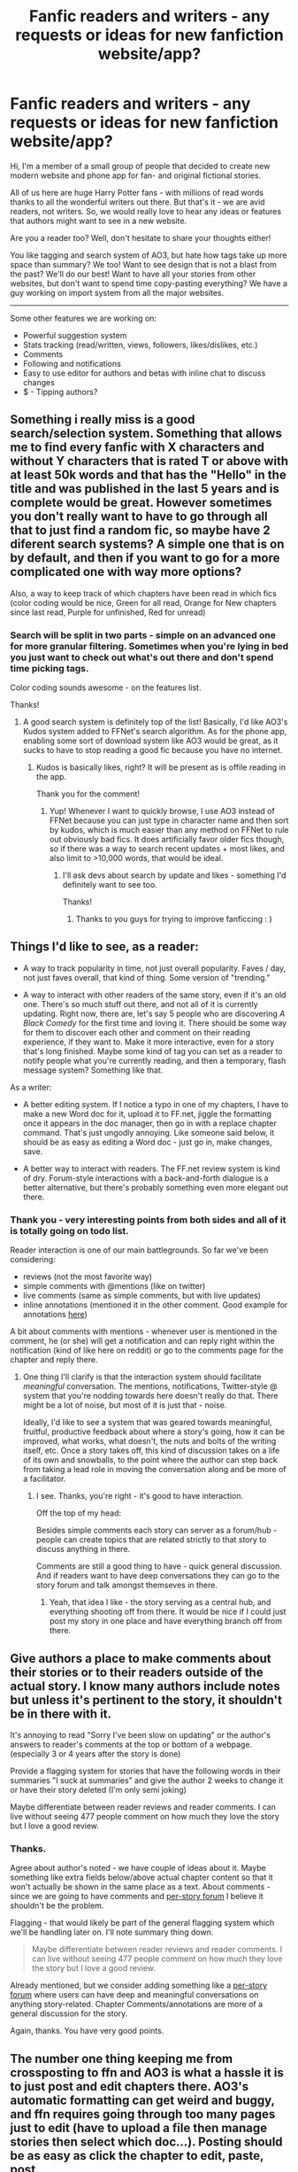 #+TITLE: Fanfic readers and writers - any requests or ideas for new fanfiction website/app?

* Fanfic readers and writers - any requests or ideas for new fanfiction website/app?
:PROPERTIES:
:Author: core_queen
:Score: 15
:DateUnix: 1422742542.0
:DateShort: 2015-Feb-01
:FlairText: Discussion
:END:
Hi, I'm a member of a small group of people that decided to create new modern website and phone app for fan- and original fictional stories.

All of us here are huge Harry Potter fans - with millions of read words thanks to all the wonderful writers out there. But that's it - we are avid readers, not writers. So, we would really love to hear any ideas or features that authors might want to see in a new website.

Are you a reader too? Well, don't hesitate to share your thoughts either!

You like tagging and search system of AO3, but hate how tags take up more space than summary? We too! Want to see design that is not a blast from the past? We'll do our best! Want to have all your stories from other websites, but don't want to spend time copy-pasting everything? We have a guy working on import system from all the major websites.

--------------

Some other features we are working on:

- Powerful suggestion system
- Stats tracking (read/written, views, followers, likes/dislikes, etc.)
- Comments
- Following and notifications
- Easy to use editor for authors and betas with inline chat to discuss changes
- $ - Tipping authors?


** Something i really miss is a good search/selection system. Something that allows me to find every fanfic with X characters and without Y characters that is rated T or above with at least 50k words and that has the "Hello" in the title and was published in the last 5 years and is complete would be great. However sometimes you don't really want to have to go through all that to just find a random fic, so maybe have 2 diferent search systems? A simple one that is on by default, and then if you want to go for a more complicated one with way more options?

Also, a way to keep track of which chapters have been read in which fics (color coding would be nice, Green for all read, Orange for New chapters since last read, Purple for unfinished, Red for unread)
:PROPERTIES:
:Author: poloport
:Score: 7
:DateUnix: 1422754225.0
:DateShort: 2015-Feb-01
:END:

*** Search will be split in two parts - simple on an advanced one for more granular filtering. Sometimes when you're lying in bed you just want to check out what's out there and don't spend time picking tags.

Color coding sounds awesome - on the features list.

Thanks!
:PROPERTIES:
:Author: core_queen
:Score: 2
:DateUnix: 1422781075.0
:DateShort: 2015-Feb-01
:END:

**** A good search system is definitely top of the list! Basically, I'd like AO3's Kudos system added to FFNet's search algorithm. As for the phone app, enabling some sort of download system like AO3 would be great, as it sucks to have to stop reading a good fic because you have no internet.
:PROPERTIES:
:Author: Beckthebeetle
:Score: 1
:DateUnix: 1422823060.0
:DateShort: 2015-Feb-02
:END:

***** Kudos is basically likes, right? It will be present as is offile reading in the app.

Thank you for the comment!
:PROPERTIES:
:Author: core_queen
:Score: 1
:DateUnix: 1422823344.0
:DateShort: 2015-Feb-02
:END:

****** Yup! Whenever I want to quickly browse, I use AO3 instead of FFNet because you can just type in character name and then sort by kudos, which is much easier than any method on FFNet to rule out obviously bad fics. It does artificially favor older fics though, so if there was a way to search recent updates + most likes, and also limit to >10,000 words, that would be ideal.
:PROPERTIES:
:Author: Beckthebeetle
:Score: 1
:DateUnix: 1422845533.0
:DateShort: 2015-Feb-02
:END:

******* I'll ask devs about search by update and likes - something I'd definitely want to see too.

Thanks!
:PROPERTIES:
:Author: core_queen
:Score: 1
:DateUnix: 1422852880.0
:DateShort: 2015-Feb-02
:END:

******** Thanks to you guys for trying to improve fanficcing : )
:PROPERTIES:
:Author: Beckthebeetle
:Score: 1
:DateUnix: 1422889975.0
:DateShort: 2015-Feb-02
:END:


** Things I'd like to see, as a reader:

- A way to track popularity in time, not just overall popularity. Faves / day, not just faves overall, that kind of thing. Some version of "trending."

- A way to interact with other readers of the same story, even if it's an old one. There's so much stuff out there, and not all of it is currently updating. Right now, there are, let's say 5 people who are discovering /A Black Comedy/ for the first time and loving it. There should be some way for them to discover each other and comment on their reading experience, if they want to. Make it more interactive, even for a story that's long finished. Maybe some kind of tag you can set as a reader to notify people what you're currently reading, and then a temporary, flash message system? Something like that.

As a writer:

- A better editing system. If I notice a typo in one of my chapters, I have to make a new Word doc for it, upload it to FF.net, jiggle the formatting once it appears in the doc manager, then go in with a replace chapter command. That's just ungodly annoying. Like someone said below, it should be as easy as editing a Word doc - just go in, make changes, save.

- A better way to interact with readers. The FF.net review system is kind of dry. Forum-style interactions with a back-and-forth dialogue is a better alternative, but there's probably something even more elegant out there.
:PROPERTIES:
:Author: Lane_Anasazi
:Score: 4
:DateUnix: 1422746725.0
:DateShort: 2015-Feb-01
:END:

*** Thank you - very interesting points from both sides and all of it is totally going on todo list.

Reader interaction is one of our main battlegrounds. So far we've been considering:

- reviews (not the most favorite way)
- simple comments with @mentions (like on twitter)
- live comments (same as simple comments, but with live updates)
- inline annotations (mentioned it in the other comment. Good example for annotations [[https://medium.com/five-hundred-words/apple-the-oil-company-5b5983aa81e2][here]])

A bit about comments with mentions - whenever user is mentioned in the comment, he (or she) will get a notification and can reply right within the notification (kind of like here on reddit) or go to the comments page for the chapter and reply there.
:PROPERTIES:
:Author: core_queen
:Score: 1
:DateUnix: 1422747494.0
:DateShort: 2015-Feb-01
:END:

**** One thing I'll clarify is that the interaction system should facilitate /meaningful/ conversation. The mentions, notifications, Twitter-style @ system that you're nodding towards here doesn't really do that. There might be a lot of noise, but most of it is just that - noise.

Ideally, I'd like to see a system that was geared towards meaningful, fruitful, productive feedback about where a story's going, how it can be improved, what works, what doesn't, the nuts and bolts of the writing itself, etc. Once a story takes off, this kind of discussion takes on a life of its own and snowballs, to the point where the author can step back from taking a lead role in moving the conversation along and be more of a facilitator.
:PROPERTIES:
:Author: Lane_Anasazi
:Score: 3
:DateUnix: 1422747833.0
:DateShort: 2015-Feb-01
:END:

***** I see. Thanks, you're right - it's good to have interaction.

Off the top of my head:

Besides simple comments each story can server as a forum/hub - people can create topics that are related strictly to that story to discuss anything in there.

Comments are still a good thing to have - quick general discussion. And if readers want to have deep conversations they can go to the story forum and talk amongst themseves in there.
:PROPERTIES:
:Author: core_queen
:Score: 2
:DateUnix: 1422748874.0
:DateShort: 2015-Feb-01
:END:

****** Yeah, that idea I like - the story serving as a central hub, and everything shooting off from there. It would be nice if I could just post my story in one place and have everything branch off from there.
:PROPERTIES:
:Author: Lane_Anasazi
:Score: 2
:DateUnix: 1422750303.0
:DateShort: 2015-Feb-01
:END:


** Give authors a place to make comments about their stories or to their readers outside of the actual story. I know many authors include notes but unless it's pertinent to the story, it shouldn't be in there with it.

It's annoying to read "Sorry I've been slow on updating" or the author's answers to reader's comments at the top or bottom of a webpage. (especially 3 or 4 years after the story is done)

Provide a flagging system for stories that have the following words in their summaries "I suck at summaries" and give the author 2 weeks to change it or have their story deleted (I'm only semi joking)

Maybe differentiate between reader reviews and reader comments. I can live without seeing 477 people comment on how much they love the story but I love a good review.
:PROPERTIES:
:Author: jaimystery
:Score: 4
:DateUnix: 1422764964.0
:DateShort: 2015-Feb-01
:END:

*** Thanks.

Agree about author's noted - we have couple of ideas about it. Maybe something like extra fields below/above actual chapter content so that it won't actually be shown in the same place as a text. About comments - since we are going to have comments and [[http://www.reddit.com/r/HPfanfiction/comments/2uchp7/fanfic_readers_and_writers_any_requests_or_ideas/co77ibu][per-story forum]] I believe it shouldn't be the problem.

Flagging - that would likely be part of the general flagging system which we'll be handling later on. I'll note summary thing down.

#+begin_quote
  Maybe differentiate between reader reviews and reader comments. I can live without seeing 477 people comment on how much they love the story but I love a good review.
#+end_quote

Already mentioned, but we consider adding something like a [[http://www.reddit.com/r/HPfanfiction/comments/2uchp7/fanfic_readers_and_writers_any_requests_or_ideas/co77ibu][per-story forum]] where users can have deep and meaningful conversations on anything story-related. Chapter Comments/annotations are more of a general discussion for the story.

Again, thanks. You have very good points.
:PROPERTIES:
:Author: core_queen
:Score: 2
:DateUnix: 1422778260.0
:DateShort: 2015-Feb-01
:END:


** The number one thing keeping me from crossposting to ffn and AO3 is what a hassle it is to just post and edit chapters there. AO3's automatic formatting can get weird and buggy, and ffn requires going through too many pages just to edit (have to upload a file then manage stories then select which doc...). Posting should be as easy as click the chapter to edit, paste, post.

Tags are great but should be limited, so they're used like they're supposed to be. Same with character selection and genre.

Something interesting might be a review or author note system that can annotate throughout the chapter, kind of like how soundcloud works. It can be toggled on or off of course. I'm not looking for that in particular, but it might set youself apart from other sites.

Oh! and maybe some sort of critique flag, so the author can mark how much feedback they want to receive. I'm always unsure of whether the author really wants critique or is just posting for fun.
:PROPERTIES:
:Author: someorangegirl
:Score: 3
:DateUnix: 1422744841.0
:DateShort: 2015-Feb-01
:END:

*** Thanks, that thing about posting - completely agree. We've checked FFN posting workflow and that's just a nightmare. So, we've definitely going to make it absolutely as simple as possible without any unnecessary hassle.

Tags - again, completely agree. There will be a limit to how many tags can be added, but it should be enough to allow for good filtering.

Note system - is it something like annotations on medium.com? Check example [[https://medium.com/five-hundred-words/apple-the-oil-company-5b5983aa81e2][here]] at the end of the page where small comment bubbles are. If so, then I can't really say anything specific right now.
:PROPERTIES:
:Author: core_queen
:Score: 2
:DateUnix: 1422745494.0
:DateShort: 2015-Feb-01
:END:

**** Yeah, like medium. It's a hard system to do well, I think, because it's easy to make a poor UI for it but I'd love to be able to review along a chapter that way. Someone just posted about reader interaction; I can see annotations being a cooler commenting system that would encourage more, shorter comments, and maybe comment threads?
:PROPERTIES:
:Author: someorangegirl
:Score: 2
:DateUnix: 1422747070.0
:DateShort: 2015-Feb-01
:END:

***** Thanks for clarification. I'm going to have to talk to the developers and designer about it - how feasable it would be for long texts. Medium has an advantage in the general size of its posts - they don't have that many paragraphs, so text is not overrun by annotations. Anyway, that's a one way to do comment and we certainly consider it throughly.

Comment threads - yes, one of the possible ways to handle conversations. Depends on how conversations usually go.
:PROPERTIES:
:Author: core_queen
:Score: 1
:DateUnix: 1422748253.0
:DateShort: 2015-Feb-01
:END:


*** I think wattpad and medium got annotations for every paragraph, tho, not sure if it's really user friendly... especially if chapters quite long.

For OP: Personally, I think most important things are -- reading experience and notifications for updates.
:PROPERTIES:
:Author: morning_in_shibuya
:Score: 1
:DateUnix: 1422745836.0
:DateShort: 2015-Feb-01
:END:


** u/denarii:
#+begin_quote
  $ - Tipping authors?
#+end_quote

There might be legal issues with this.

#+begin_quote
  We have a guy working on import system from all the major websites.
#+end_quote

This is also problematic if you're scraping the content from other sites. It definitely violates FFN's TOS.

Will this be open source like AO3? I'm a rails dev and might be willing to contribute.
:PROPERTIES:
:Author: denarii
:Score: 3
:DateUnix: 1422750156.0
:DateShort: 2015-Feb-01
:END:

*** u/core_queen:
#+begin_quote
  There might be legal issues with this.
#+end_quote

Yes, most likely would be limited to original content only.

#+begin_quote
  This is also problematic if you're scraping the content from other sites. It definitely violates FFN's TOS.
#+end_quote

Will check, but if author does it to his own stories I don't really see how that would be a problem - it's hist stories after all.

#+begin_quote
  Will this be open source like AO3? I'm a rails dev and might be willing to contribute.
#+end_quote

Will talk to the team about that. Website is being built on PHP.

*EDIT*: Passage from the TOS about scraping:

#+begin_quote
  E. You agree not to use or launch any automated system, including without limitation, "robots," "spiders," or "offline readers," that accesses the Website in a manner that sends more request messages to the FanFiction.Net servers in a given period of time than a human can reasonably produce in the same period by using a conventional on-line web browser.
#+end_quote

It seems if it's done in a considerate manner it wouldn't be a problem.
:PROPERTIES:
:Author: core_queen
:Score: 2
:DateUnix: 1422750592.0
:DateShort: 2015-Feb-01
:END:

**** No, hold on...wouldn't it be cool if we tipped...to charities? That might be allowed. I'm sure JKR would be cool with it.
:PROPERTIES:
:Author: silver_fire_lizard
:Score: 0
:DateUnix: 1422775233.0
:DateShort: 2015-Feb-01
:END:

***** I really don't know. That's something we will have to discover later :)
:PROPERTIES:
:Author: core_queen
:Score: 1
:DateUnix: 1422777730.0
:DateShort: 2015-Feb-01
:END:

****** if you are serious about this get a lawyer
:PROPERTIES:
:Author: Notosk
:Score: 1
:DateUnix: 1422790831.0
:DateShort: 2015-Feb-01
:END:

******* Eventually - this feature is not our top priority.
:PROPERTIES:
:Author: core_queen
:Score: 1
:DateUnix: 1422792128.0
:DateShort: 2015-Feb-01
:END:

******** It should, and not because this feature
:PROPERTIES:
:Author: Notosk
:Score: 1
:DateUnix: 1422792674.0
:DateShort: 2015-Feb-01
:END:

********* You mean it should be important?

Right now we would really like to create overall great experience for authors and readers - that is the core of the project. Reason why anyone would use it.

Or am I misunderstanding you?
:PROPERTIES:
:Author: core_queen
:Score: 1
:DateUnix: 1422793001.0
:DateShort: 2015-Feb-01
:END:

********** I mean heaving a lawyer should be top priority

Specially if you intend to monetize it
:PROPERTIES:
:Author: Notosk
:Score: 1
:DateUnix: 1422794597.0
:DateShort: 2015-Feb-01
:END:

*********** We aren't exactly well funded company - just a group of friends that shares the same goal. I agree that having a lawyer is a good idea, but we will have to prioritize.

Besides that monetization is by no means in our priority list and I doubt it'll even be available at launch. After main development is complete we'll carefully consider available options and at tha point might find a lawyer to help us understand what can be done and what is a 'no-no' thing.

That way we can concentrate on the project at hand instead of some uncertain future.

Thank you for your comment!
:PROPERTIES:
:Author: core_queen
:Score: 1
:DateUnix: 1422795854.0
:DateShort: 2015-Feb-01
:END:


****** That would be a super cool idea. I had this idea a couple years ago, but didn't feel like doing anything with it. What if you had two popular authors do a write off? They could have a pre-written story ready, and as each chapter gets put up, everyone puts money toward their favorite...and at the end, all the money goes toward the winning author's charity. If you need more help, I'd love to join. I know how to get in touch with HPA people and such.
:PROPERTIES:
:Author: silver_fire_lizard
:Score: 1
:DateUnix: 1422830365.0
:DateShort: 2015-Feb-02
:END:

******* Sounds awesome. I'll include your name and idea for the time when we'll start dealing with this part of the project.

Thank you!
:PROPERTIES:
:Author: core_queen
:Score: 1
:DateUnix: 1422852789.0
:DateShort: 2015-Feb-02
:END:

******** Thanks!
:PROPERTIES:
:Author: silver_fire_lizard
:Score: 1
:DateUnix: 1422856732.0
:DateShort: 2015-Feb-02
:END:


** Have a good comments section. Take FimFiction.net for example, they have a fantastic comments section that's easy to navigate.

Also, for cataloging and searching crossover. In Fanfiction.net, you can pick from a list of series that are crossedover with the main series you're looking at, and then you can select "See All Crossovers with [Main Series]". My problem with that is that, if I'm organizing by favorites/rating, I can't filter out which crossovers I want/don't want to see.

Like Harry Potter's crossovers on Fanfiction. I go to "See All Crossovers with Harry Potter", sort by favorites, and the majority of the first few pages is a bunch of Naruto crossovers. I don't have a problem with Naruto, but I'm not looking for a HP/Naruto fic. So I think there should be an option of "Toggle [series]" somewhere in the search.
:PROPERTIES:
:Author: HighTreason25
:Score: 2
:DateUnix: 1422758533.0
:DateShort: 2015-Feb-01
:END:

*** Thanks for your input.

FimFiction.net has an awesome commenting section and all in all great website.

Powerful search is one of our primary concerns and it'll definitely allow you to filter by what you want to see and what you don't want to see.
:PROPERTIES:
:Author: core_queen
:Score: 2
:DateUnix: 1422780145.0
:DateShort: 2015-Feb-01
:END:

**** Awesome! I'm sure whatever you come up with will be great!
:PROPERTIES:
:Author: HighTreason25
:Score: 1
:DateUnix: 1422805657.0
:DateShort: 2015-Feb-01
:END:


** Others have mentioned it but a good way to discuss fics. Like I love reading reviews but there's no way to interact with people who leave them.

Personally I think a good way would be to set up a review system where you can leave Good Job! and technical nitpicks for the authors benefit and then a seperate discussion bit on each fic. Heck have it work something like this, you have a Thread (Fic Chapter) that people can comment in and then up/downvote and reply to.
:PROPERTIES:
:Score: 1
:DateUnix: 1422755060.0
:DateShort: 2015-Feb-01
:END:

*** Right you are. While commenting system is still in plans as we are nailing down reading experience we'll definitely consider what might be the best way to handle discussions with the author and reviews/niptics/etc so that they won't turn into the mess.
:PROPERTIES:
:Author: core_queen
:Score: 1
:DateUnix: 1422780405.0
:DateShort: 2015-Feb-01
:END:


** - Comunity based taging system (like steam tags)\\
- Recomendation system like myanimelist.com\\
- favorite, read, dropped, reading, completed system like goodreads.com
:PROPERTIES:
:Author: Notosk
:Score: 1
:DateUnix: 1422785713.0
:DateShort: 2015-Feb-01
:END:

*** Thank you!

All are great points.

- Recommendations are a wonderful thing, discovered so many great anime that way.

- Community tags are totally a thing :)

- Love goodreads and we do plan to have this separation of stories into different "bookshelves".
:PROPERTIES:
:Author: core_queen
:Score: 1
:DateUnix: 1422789648.0
:DateShort: 2015-Feb-01
:END:


** A good example to follow would be SoFurry. Excellent tags, comment section, profiles and downloads of ficts. Shame they don't have a good mobile app or website. My only needs would be a good mobile app that more or less mirrors the main website. Everything else is just gravy. :)
:PROPERTIES:
:Author: tootiredtobother
:Score: 1
:DateUnix: 1422855050.0
:DateShort: 2015-Feb-02
:END:

*** Awesome! Thanks for the example.
:PROPERTIES:
:Author: core_queen
:Score: 1
:DateUnix: 1422861819.0
:DateShort: 2015-Feb-02
:END:

**** No problem. Good luck to you lot.
:PROPERTIES:
:Author: tootiredtobother
:Score: 1
:DateUnix: 1422862696.0
:DateShort: 2015-Feb-02
:END:


** ah mobi/epub/PDF/txt export
:PROPERTIES:
:Author: Notosk
:Score: 1
:DateUnix: 1422895560.0
:DateShort: 2015-Feb-02
:END:


** *1*

Author and story blacklists for readers to use in search results, latest updates, and categorized listings.

I don't want to have to see MrsMcSpammy and company's one hundred and thirteen vapid and poorly written one chapter tumblr fics cluttering the top of the new updates section every damn week. That's half the reason I don't read new stuff on FFN, just ancient things recomend from other people on this sub and elsewhere.

Let me remove those +shitty+ unwanted author's works easily from the search results page with a click or two on their +odious+ unique pen names. Same for stories, too.

#+begin_quote
  /What if Draco was a half-vella dragonborn who went to a non-magical high school in the 1800s with-/
#+end_quote

Nope. Click. Gone, never to be seen again. I don't care if it eventually gets 86 chapters and spontaneously cures cancer in 50% of readers. I don't want to see it. Ever. Again.

I want to be able to put /thousands/ of teenagers' first fanfics on blacklist. Anyone who writes unrepentant spammy garbage should never darken my web browser again, if I so choose.

And checkboxes to not use or /only use/ the blacklists, in case I want to go dumpster diving for some reason.

--------------

*2*

Oh, and everything as both positive and negative searches, like in AO3. But better, and on any built-in tags and filters. And saved searches that doesn't involve using my bookmarks, which is lame.

--------------

*3*

As an author and a reader, an erotica section that works and allows you to actually sort and tag sexuality and sex acts correctly.

Allow searches depending on, for example, whether or not one wants to read stories where dick /only/ goes into vagina, or ass, or both, or neither, and which genders everyone's parts belong to, even in multiple pairing fics where some people are queer and others aren't, and the physical and mental are representative of modern approaches to sexuality. AO3's "multiple" is not. Good.

Example searches: M/M and M/F in two separate relationships with no (ahem) overlap; no M/F but at least one person has a dick /of some kind/; F/F/M with everyone identifying as female but having dicks, and two of them are magically created weredicks (perhaps not a single tag). In AO3, all would show up as "multiple".

So better tags and searching options. Maybe a way to note when gender and sex change in canon characters, and exactly how the various bits will fit together in the "story".

Something like:

#+begin_quote
  Tagged: F/M/M (single relationship, threesome), Hermione[sex:female and magically male; gender:dominate male; sexual preference:male sex, male gender submissive], Harry[sex:male; gender:male submissive; sexual preference: any sex, any dominant gender], Draco[sex:veela male, gender:veela male, sexual preference: all]
#+end_quote

You can see what that fic might be, possibly /vividly/, and how it could be hard to search for things like that. But it looks a bit of a mess. So just hide all that behind standard settings for authors to use (or not, if they don't like to). The author can fill in their own character lists as detailed as they want. Readers can likewise search as detailed as they want, without having to know the system inside and out, by using more common generic tags like "M/F" or "Hermione/Draco/Harry". You know, the common ones.

--------------

Wait, I can ask for anything here, right? Hell, forget tags, I want freaking PC gaming-style dropdown menus for all selections, /real AAA stuff/- or maybe Diablo 3 equip screen paperdolls for gentalia and toy locations, hit targeting for all acts, and /challenge ratings/ for everyone's sexuality, a-and a fully gamified comments system, and a laser, a /sex laser/, that can carve a /giant/-

Whew. Okay. Got a little carried away there. I'm better now.

--------------

So yeah.

*tl;dr* Blacklists for authors and stories for reader searches and browsing, negative searches on all built-in tags, and separate handling of detailed sexuality tags for erotica in addition to the standard relationship ones would be good. Thanks.
:PROPERTIES:
:Author: TimeLoopedPowerGamer
:Score: 1
:DateUnix: 1422787889.0
:DateShort: 2015-Feb-01
:END:

*** 1. I agree that you have to sift through a lot of stories to find something you're interested in. Noted, added in todo list.

2. Yes! We'll have both positivive and negative filtering for any tags and "filter presets".

3. Interesting insight. Never knew there was so many details. It is a good proposal and certainly could help with search, but heavily depends on whether authors would actually spend time and "equip" all the slots for their characters.\\
   Will note for developers to investigate it futher as I'm not really equipped to talk about such intricacies and the way to implement them.

Thank you!
:PROPERTIES:
:Author: core_queen
:Score: 2
:DateUnix: 1422789064.0
:DateShort: 2015-Feb-01
:END:

**** I just had an idea for dealing with the inaccurate tagging issue. Allow readers to vote on the tags on a given story. Upvote if you think the tag is accurately applied to the fic, downvote if you think it isn't. Then color code the tags according to their average accuracy score.
:PROPERTIES:
:Author: denarii
:Score: 2
:DateUnix: 1422812167.0
:DateShort: 2015-Feb-01
:END:

***** That is one of the possibilities. Right now we are considering either imgur-like tagging or Steam-like tagging. Both allow users to add tags, both allow to upvote tags and in case of imgur downvote them and in case of steam flag them as incorrect. Similar systems with a different twist.

I think final decision will be made after real life testing.

Thank you for your input!
:PROPERTIES:
:Author: core_queen
:Score: 2
:DateUnix: 1422822036.0
:DateShort: 2015-Feb-01
:END:

****** An API to retrieve story metadata would be cool too, but that's mostly cause I've been occasionally working on a fanfic review/metadata aggregation site.
:PROPERTIES:
:Author: denarii
:Score: 2
:DateUnix: 1422824134.0
:DateShort: 2015-Feb-02
:END:

******* Will mark it for duscussion with the team - as is open sourcing.

I personally think both things are possible, but only after the launch since these are not critical features.

*EDIT:* If you have any specific requests for API then by all means list them. I'm hardly competent in that area, but dev guys would love to mark something for future reference.
:PROPERTIES:
:Author: core_queen
:Score: 2
:DateUnix: 1422825831.0
:DateShort: 2015-Feb-02
:END:


***** That would be something like the current tagging system in Steam (a digital game publishing platform). Anyone can tag a title, but only the most common tags "pop" to the top and are displayed to people browsing.
:PROPERTIES:
:Author: TimeLoopedPowerGamer
:Score: 1
:DateUnix: 1422827019.0
:DateShort: 2015-Feb-02
:END:


**** Cool. Looking forward to seeing the final results.
:PROPERTIES:
:Author: TimeLoopedPowerGamer
:Score: 1
:DateUnix: 1422827106.0
:DateShort: 2015-Feb-02
:END:


*** The problem is that authors are generally fucking terrible at tagging their fics well, as demonstrated by AO3's tag system. It's impossible to search effectively because of people adding every tag they can think of. You'll get M/M tags because there was a gay couple mentioned once in chapter 11 and then never seen again.
:PROPERTIES:
:Author: denarii
:Score: 2
:DateUnix: 1422811884.0
:DateShort: 2015-Feb-01
:END:

**** Too true. Which is why built-ins are needed, but AO3's built-ins don't work quite right. Not sure there is an easy solution.
:PROPERTIES:
:Author: TimeLoopedPowerGamer
:Score: 1
:DateUnix: 1422826925.0
:DateShort: 2015-Feb-02
:END:
